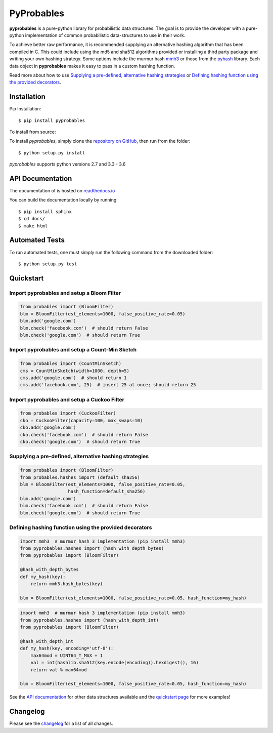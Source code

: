 PyProbables
===========

.. image:: https://badge.fury.io/py/pyprobables.svg
    :target: https://badge.fury.io/py/pyprobables
.. image:: https://coveralls.io/repos/github/barrust/pyprobables/badge.svg
    :target: https://coveralls.io/github/barrust/pyprobables
.. image:: https://travis-ci.org/barrust/pyprobables.svg?branch=master
    :target: https://travis-ci.org/barrust/pyprobables
.. image:: https://readthedocs.org/projects/pyprobables/badge/?version=latest
    :target: http://pyprobables.readthedocs.io/en/latest/?badge=latest
    :alt: Documentation Status
.. image:: https://img.shields.io/badge/license-MIT-blue.svg
    :target: https://opensource.org/licenses/MIT/
    :alt: License

**pyprobables** is a pure-python library for probabilistic data structures.
The goal is to provide the developer with a pure-python implementation of
common probabilistic data-structures to use in their work.

To achieve better raw performance, it is recommended supplying an alternative
hashing algorithm that has been compiled in C. This could include using the
md5 and sha512 algorithms provided or installing a third party package and
writing your own hashing strategy. Some options include the murmur hash
`mmh3 <https://github.com/hajimes/mmh3>`__ or those from the
`pyhash <https://github.com/flier/pyfasthash>`__ library. Each data object in
**pyprobables** makes it easy to pass in a custom hashing function.

Read more about how to use `Supplying a pre-defined, alternative hashing strategies`_
or `Defining hashing function using the provided decorators`_.

Installation
------------------

Pip Installation:

::

    $ pip install pyprobables

To install from source:

To install `pyprobables`, simply clone the `repository on GitHub
<https://github.com/barrust/pyprobables>`__, then run from the folder:

::

    $ python setup.py install

`pyprobables` supports python versions 2.7 and 3.3 - 3.6


API Documentation
---------------------

The documentation of is hosted on
`readthedocs.io <http://pyprobables.readthedocs.io/en/latest/code.html#api>`__

You can build the documentation locally by running:

::

    $ pip install sphinx
    $ cd docs/
    $ make html



Automated Tests
------------------

To run automated tests, one must simply run the following command from the
downloaded folder:

::

  $ python setup.py test



Quickstart
------------------

Import pyprobables and setup a Bloom Filter
^^^^^^^^^^^^^^^^^^^^^^^^^^^^^^^^^^^^^^^^^^^^^^^^^^^^^^^^

.. code:: python

    from probables import (BloomFilter)
    blm = BloomFilter(est_elements=1000, false_positive_rate=0.05)
    blm.add('google.com')
    blm.check('facebook.com')  # should return False
    blm.check('google.com')  # should return True


Import pyprobables and setup a Count-Min Sketch
^^^^^^^^^^^^^^^^^^^^^^^^^^^^^^^^^^^^^^^^^^^^^^^^^^^^^^^^

.. code:: python

    from probables import (CountMinSketch)
    cms = CountMinSketch(width=1000, depth=5)
    cms.add('google.com')  # should return 1
    cms.add('facebook.com', 25)  # insert 25 at once; should return 25


Import pyprobables and setup a Cuckoo Filter
^^^^^^^^^^^^^^^^^^^^^^^^^^^^^^^^^^^^^^^^^^^^^^^^^^^^^^^^

.. code:: python

    from probables import (CuckooFilter)
    cko = CuckooFilter(capacity=100, max_swaps=10)
    cko.add('google.com')
    cko.check('facebook.com')  # should return False
    cko.check('google.com')  # should return True


Supplying a pre-defined, alternative hashing strategies
^^^^^^^^^^^^^^^^^^^^^^^^^^^^^^^^^^^^^^^^^^^^^^^^^^^^^^^^

.. code:: python

    from probables import (BloomFilter)
    from probables.hashes import (default_sha256)
    blm = BloomFilter(est_elements=1000, false_positive_rate=0.05,
                      hash_function=default_sha256)
    blm.add('google.com')
    blm.check('facebook.com')  # should return False
    blm.check('google.com')  # should return True


.. _use-custom-hashing-strategies:

Defining hashing function using the provided decorators
^^^^^^^^^^^^^^^^^^^^^^^^^^^^^^^^^^^^^^^^^^^^^^^^^^^^^^^^

.. code:: python

    import mmh3  # murmur hash 3 implementation (pip install mmh3)
    from pyprobables.hashes import (hash_with_depth_bytes)
    from pyprobables import (BloomFilter)

    @hash_with_depth_bytes
    def my_hash(key):
        return mmh3.hash_bytes(key)

    blm = BloomFilter(est_elements=1000, false_positive_rate=0.05, hash_function=my_hash)

.. code:: python

    import mmh3  # murmur hash 3 implementation (pip install mmh3)
    from pyprobables.hashes import (hash_with_depth_int)
    from pyprobables import (BloomFilter)

    @hash_with_depth_int
    def my_hash(key, encoding='utf-8'):
        max64mod = UINT64_T_MAX + 1
        val = int(hashlib.sha512(key.encode(encoding)).hexdigest(), 16)
        return val % max64mod

    blm = BloomFilter(est_elements=1000, false_positive_rate=0.05, hash_function=my_hash)


See the `API documentation <http://pyprobables.readthedocs.io/en/latest/code.html#api>`__
for other data structures available and the
`quickstart page <http://pyprobables.readthedocs.io/en/latest/quickstart.html#quickstart>`__
for more examples!


Changelog
------------------

Please see the `changelog
<https://github.com/barrust/pyprobables/blob/master/CHANGELOG.md>`__ for a list
of all changes.
